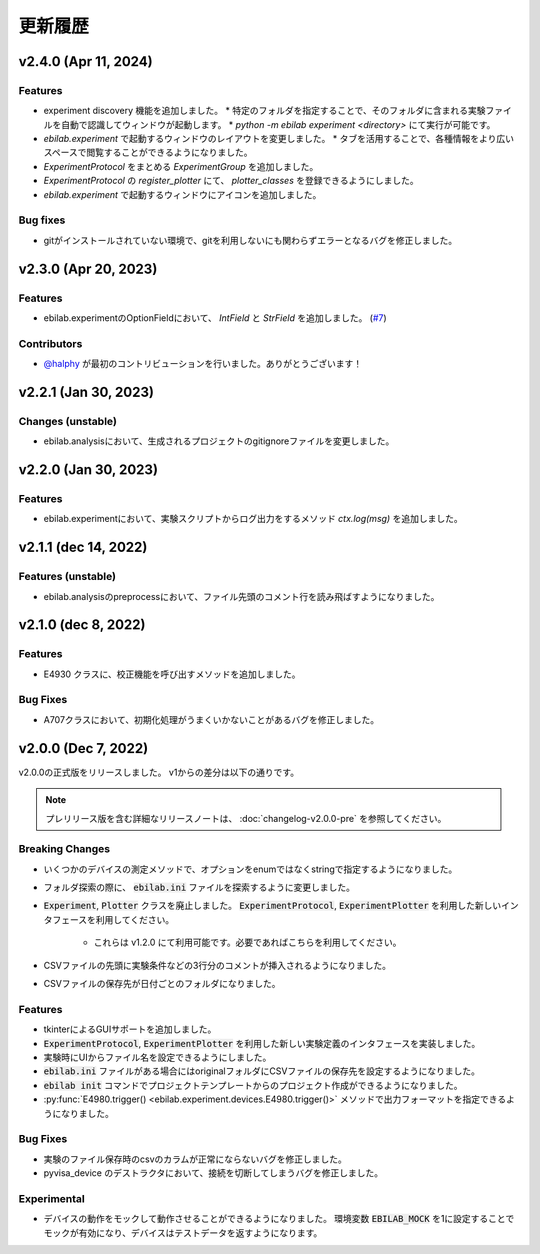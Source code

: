 ####################
更新履歴
####################

**************************
v2.4.0 (Apr 11, 2024)
**************************

Features
=====================

* experiment discovery 機能を追加しました。
  * 特定のフォルダを指定することで、そのフォルダに含まれる実験ファイルを自動で認識してウィンドウが起動します。
  * `python -m ebilab experiment <directory>` にて実行が可能です。
* `ebilab.experiment` で起動するウィンドウのレイアウトを変更しました。
  * タブを活用することで、各種情報をより広いスペースで閲覧することができるようになりました。
* `ExperimentProtocol` をまとめる `ExperimentGroup` を追加しました。
* `ExperimentProtocol` の `register_plotter` にて、 `plotter_classes` を登録できるようにしました。
* `ebilab.experiment` で起動するウィンドウにアイコンを追加しました。

Bug fixes
=====================

* gitがインストールされていない環境で、gitを利用しないにも関わらずエラーとなるバグを修正しました。

**************************
v2.3.0 (Apr 20, 2023)
**************************

Features
=====================

* ebilab.experimentのOptionFieldにおいて、 `IntField` と `StrField` を追加しました。 (`#7 <https://github.com/ebiyuu1121/ebilab/pull/7/>`_)


Contributors
=====================

* `@halphy <https://github.com/halphy>`_ が最初のコントリビューションを行いました。ありがとうございます！

**************************
v2.2.1 (Jan 30, 2023)
**************************

Changes (unstable)
=====================

* ebilab.analysisにおいて、生成されるプロジェクトのgitignoreファイルを変更しました。

**************************
v2.2.0 (Jan 30, 2023)
**************************

Features
=====================

* ebilab.experimentにおいて、実験スクリプトからログ出力をするメソッド `ctx.log(msg)` を追加しました。

**************************
v2.1.1 (dec 14, 2022)
**************************

Features (unstable)
=====================

* ebilab.analysisのpreprocessにおいて、ファイル先頭のコメント行を読み飛ばすようになりました。

**************************
v2.1.0 (dec 8, 2022)
**************************

Features
===================

* E4930 クラスに、校正機能を呼び出すメソッドを追加しました。

Bug Fixes
====================

* A707クラスにおいて、初期化処理がうまくいかないことがあるバグを修正しました。

**************************
v2.0.0 (Dec 7, 2022)
**************************

v2.0.0の正式版をリリースしました。
v1からの差分は以下の通りです。

.. note::

    プレリリース版を含む詳細なリリースノートは、
    :doc:`changelog-v2.0.0-pre` を参照してください。

Breaking Changes
===================

* いくつかのデバイスの測定メソッドで、オプションをenumではなくstringで指定するようになりました。
* フォルダ探索の際に、 :code:`ebilab.ini` ファイルを探索するように変更しました。
* :code:`Experiment`, :code:`Plotter` クラスを廃止しました。
  :code:`ExperimentProtocol`, :code:`ExperimentPlotter` を利用した新しいインタフェースを利用してください。

    * これらは v1.2.0 にて利用可能です。必要であればこちらを利用してください。

* CSVファイルの先頭に実験条件などの3行分のコメントが挿入されるようになりました。
* CSVファイルの保存先が日付ごとのフォルダになりました。

Features
===================

* tkinterによるGUIサポートを追加しました。
* :code:`ExperimentProtocol`, :code:`ExperimentPlotter` を利用した新しい実験定義のインタフェースを実装しました。
* 実験時にUIからファイル名を設定できるようにしました。
* :code:`ebilab.ini` ファイルがある場合にはoriginalフォルダにCSVファイルの保存先を設定するようになりました。
* :code:`ebilab init` コマンドでプロジェクトテンプレートからのプロジェクト作成ができるようになりました。
* :py:func:`E4980.trigger() <ebilab.experiment.devices.E4980.trigger()>` メソッドで出力フォーマットを指定できるようになりました。

Bug Fixes
===================

* 実験のファイル保存時のcsvのカラムが正常にならないバグを修正しました。
* pyvisa_device のデストラクタにおいて、接続を切断してしまうバグを修正しました。

Experimental
===================

* デバイスの動作をモックして動作させることができるようになりました。
  環境変数 :code:`EBILAB_MOCK` を1に設定することでモックが有効になり、デバイスはテストデータを返すようになります。

